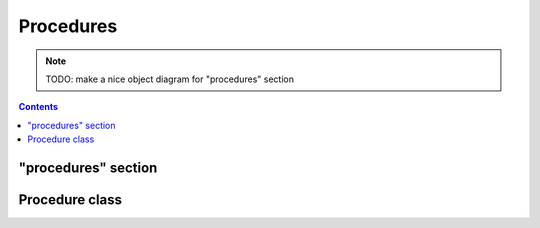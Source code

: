 Procedures
==========

.. note::

    TODO: make a nice object diagram for "procedures" section

.. contents:: Contents
    :local:

"procedures" section
--------------------

.. py:class:: procedures

    The ``procedures`` section of ``amorphys`` is a subclass of :py:class:`section`.
    It consists of the ``blocks`` and ``order``, both of which are required properties.

    .. py:attribute:: $description

        a recommended ``string`` property inherited from :py:class:`section`.

    .. py:attribute:: blocks

        a mapping of :py:class:`Procedure` objects.

    .. py:attribute:: order

        an array of :py:class:`Relationship` instances representing
        the restrictions in the order between the specified :py:class:`Procedure` objects.

Procedure class
---------------

.. py:class:: Procedure

    (TODO)
